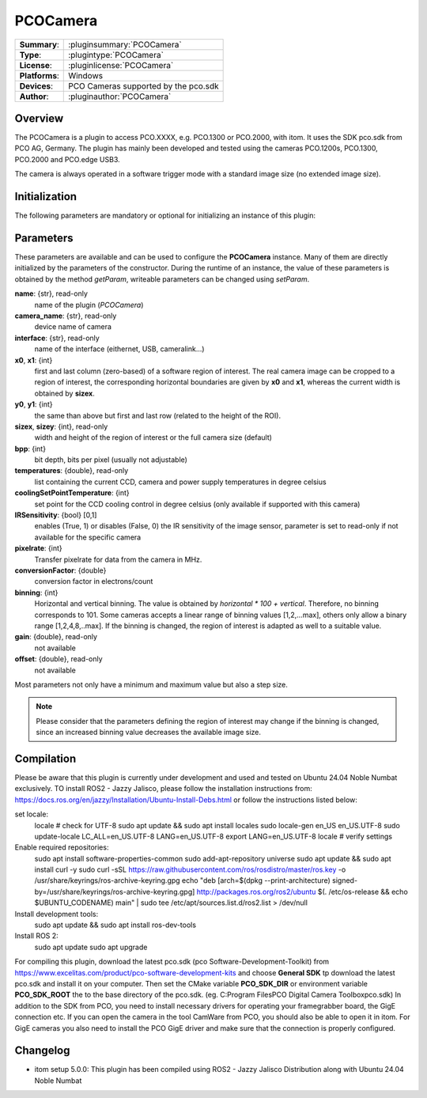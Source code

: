 ===================
 PCOCamera
===================

=============== ========================================================================================================
**Summary**:    :pluginsummary:`PCOCamera`
**Type**:       :plugintype:`PCOCamera`
**License**:    :pluginlicense:`PCOCamera`
**Platforms**:  Windows
**Devices**:    PCO Cameras supported by the pco.sdk
**Author**:     :pluginauthor:`PCOCamera`
=============== ========================================================================================================

Overview
========

The PCOCamera is a plugin to access PCO.XXXX, e.g. PCO.1300 or PCO.2000, with itom. It uses the SDK pco.sdk from PCO AG, Germany.
The plugin has mainly been developed and tested using the cameras PCO.1200s, PCO.1300, PCO.2000 and PCO.edge USB3.

The camera is always operated in a software trigger mode with a standard image size (no extended image size).

Initialization
==============

The following parameters are mandatory or optional for initializing an instance of this plugin:

    .. plugininitparams::
        :plugin: PCOCamera

Parameters
==========

These parameters are available and can be used to configure the **PCOCamera** instance. Many of them are directly initialized by the
parameters of the constructor. During the runtime of an instance, the value of these parameters is obtained by the method *getParam*, writeable
parameters can be changed using *setParam*.

**name**: {str}, read-only
    name of the plugin (*PCOCamera*)
**camera_name**: {str}, read-only
    device name of camera
**interface**: {str}, read-only
    name of the interface (eithernet, USB, cameralink...)
**x0**, **x1**: {int}
    first and last column (zero-based) of a software region of interest. The real camera image can be cropped to a region of interest, the
    corresponding horizontal boundaries are given by **x0** and **x1**, whereas the current width is obtained by **sizex**.
**y0**, **y1**: {int}
    the same than above but first and last row (related to the height of the ROI).
**sizex**, **sizey**: {int}, read-only
    width and height of the region of interest or the full camera size (default)
**bpp**: {int}
    bit depth, bits per pixel (usually not adjustable)
**temperatures**: {double}, read-only
    list containing the current CCD, camera and power supply temperatures in degree celsius
**coolingSetPointTemperature**: {int}
    set point for the CCD cooling control in degree celsius (only available if supported with this camera)
**IRSensitivity**: {bool} [0,1]
    enables (True, 1) or disables (False, 0) the IR sensitivity of the image sensor, parameter is set to read-only if not available for the specific camera
**pixelrate**: {int}
    Transfer pixelrate for data from the camera in MHz.
**conversionFactor**: {double}
    conversion factor in electrons/count
**binning**: {int}
    Horizontal and vertical binning. The value is obtained by *horizontal * 100 + vertical*. Therefore, no binning corresponds to 101. Some cameras accepts a linear range of binning values [1,2,...max], others only allow a binary range [1,2,4,8,..max]. If the binning is changed, the region of interest is adapted as well to a suitable value.
**gain**: {double}, read-only
    not available
**offset**: {double}, read-only
    not available

Most parameters not only have a minimum and maximum value but also a step size.

.. note::

    Please consider that the parameters defining the region of interest may change if the binning is changed, since an increased binning value decreases the available image size.

Compilation
============

Please be aware that this plugin is currently under development and used and tested on Ubuntu 24.04 Noble Numbat exclusively.
TO install ROS2 - Jazzy Jalisco, please follow the installation instructions from:
https://docs.ros.org/en/jazzy/Installation/Ubuntu-Install-Debs.html or follow the instructions listed below:

set locale:
    locale  # check for UTF-8
    sudo apt update && sudo apt install locales
    sudo locale-gen en_US en_US.UTF-8
    sudo update-locale LC_ALL=en_US.UTF-8 LANG=en_US.UTF-8
    export LANG=en_US.UTF-8
    locale  # verify settings

Enable required repositories:
    sudo apt install software-properties-common
    sudo add-apt-repository universe
    sudo apt update && sudo apt install curl -y
    sudo curl -sSL https://raw.githubusercontent.com/ros/rosdistro/master/ros.key -o /usr/share/keyrings/ros-archive-keyring.gpg
    echo "deb [arch=$(dpkg --print-architecture) signed-by=/usr/share/keyrings/ros-archive-keyring.gpg] http://packages.ros.org/ros2/ubuntu $(. /etc/os-release && echo $UBUNTU_CODENAME) main" | sudo tee /etc/apt/sources.list.d/ros2.list > /dev/null

Install development tools:
    sudo apt update && sudo apt install ros-dev-tools

Install ROS 2:
    sudo apt update
    sudo apt upgrade



For compiling this plugin, download the latest pco.sdk (pco Software-Development-Toolkit) from https://www.excelitas.com/product/pco-software-development-kits
and choose **General SDK** tp download the latest pco.sdk and install it on your computer.
Then set the CMake variable **PCO_SDK_DIR** or environment variable **PCO_SDK_ROOT** the to the base directory of the pco.sdk. (eg. C:\Program Files\PCO Digital Camera Toolbox\pco.sdk)
In addition to the SDK from PCO, you need to install necessary drivers for operating your framegrabber board, the GigE connection etc.
If you can open the camera in the tool CamWare from PCO, you should also be able to open it in itom.
For GigE cameras you also need to install the PCO GigE driver and make sure that the connection is properly configured.

Changelog
==========

* itom setup 5.0.0: This plugin has been compiled using ROS2 - Jazzy Jalisco Distribution along with Ubuntu 24.04 Noble Numbat
